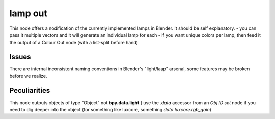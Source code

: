 lamp out
========


This node offers a nodification of the currently implemented lamps in Blender. It should be self explanatory.
- you can pass it multiple vectors and it will generate an individual lamp for each
- if you want unique colors per lamp, then feed it the output of a Colour Out node (with a list-split before hand)

Issues
------
There are internal inconsistent naming conventions in Blender's "light/laap" arsenal, some features may be broken before we realize.


Peculiarities
-------------

This node outputs objects of type "Object" not **bpy.data.light** ( use the `.data` accessor from an *Obj ID set* node if you need to dig deeper into the object (for something like luxcore, something `data.luxcore.rgb_gain`)